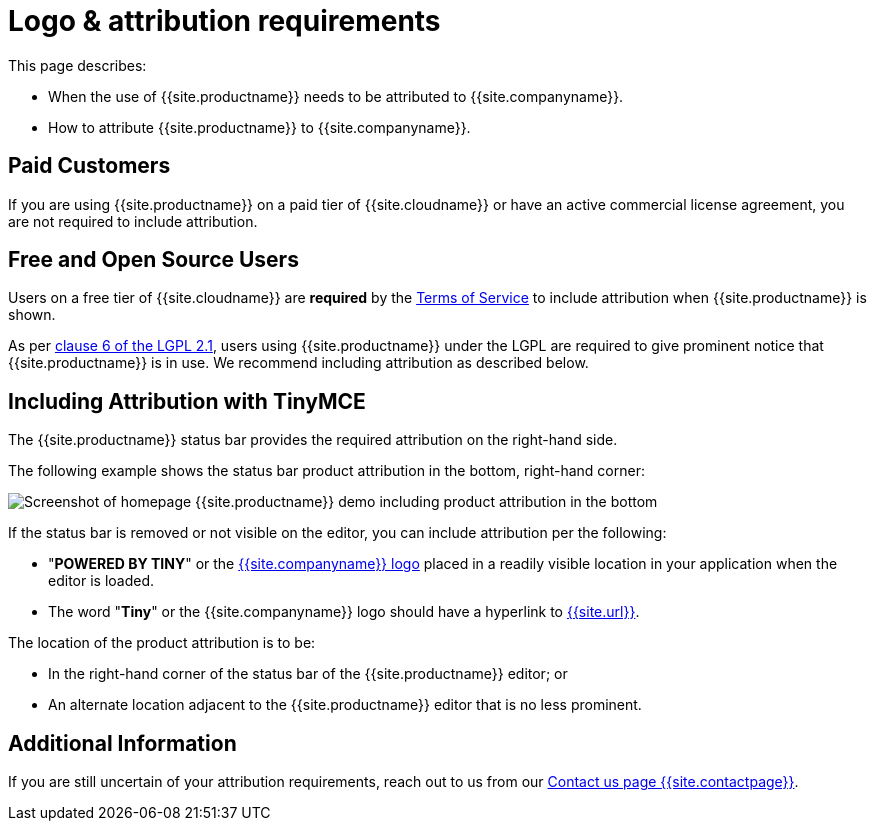 = Logo &amp; attribution requirements
:description: TinyMCE Terms of Service.
:keywords: legal attribution requirements logo branding
:title_nav: Logo attribution

This page describes:

* When the use of {{site.productname}} needs to be attributed to {{site.companyname}}.
* How to attribute {{site.productname}} to {{site.companyname}}.

== Paid Customers

If you are using {{site.productname}} on a paid tier of {{site.cloudname}} or have an active commercial license agreement, you are not required to include attribution.

== Free and Open Source Users

Users on a free tier of {{site.cloudname}} are *required* by the link:{{site.legalpages}}/tiny-cloud-services-subscription-agreement/[Terms of Service] to include attribution when {{site.productname}} is shown.

As per https://github.com/tinymce/tinymce/blob/develop/LICENSE.TXT#L278[clause 6 of the LGPL 2.1], users using {{site.productname}} under the LGPL are required to give prominent notice that {{site.productname}} is in use. We recommend including attribution as described below.

== Including Attribution with TinyMCE

The {{site.productname}} status bar provides the required attribution on the right-hand side.

The following example shows the status bar product attribution in the bottom, right-hand corner:

image::{{site.baseurl}}/images/tinymce5-homepage-demo.png[Screenshot of homepage {{site.productname}} demo including product attribution in the bottom, right-hand corner]

If the status bar is removed or not visible on the editor, you can include attribution per the following:

* "*POWERED BY TINY*" or the link:{{site.url}}/guidelines/#logo[{{site.companyname}} logo] placed in a readily visible location in your application when the editor is loaded.
* The word "*Tiny*" or the {{site.companyname}} logo should have a hyperlink to link:{{site.url}}[{{site.url}}].

The location of the product attribution is to be:

* In the right-hand corner of the status bar of the {{site.productname}} editor; or
* An alternate location adjacent to the {{site.productname}} editor that is no less prominent.

== Additional Information

If you are still uncertain of your attribution requirements, reach out to us from our link:{{site.contactpage}}[Contact us page {{site.contactpage}}].
